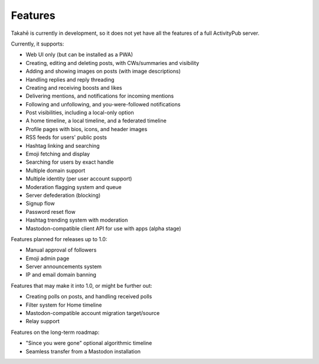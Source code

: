 Features
========

Takahē is currently in development, so it does not yet have all the features
of a full ActivityPub server.

Currently, it supports:

* Web UI only (but can be installed as a PWA)
* Creating, editing and deleting posts, with CWs/summaries and visibility
* Adding and showing images on posts (with image descriptions)
* Handling replies and reply threading
* Creating and receiving boosts and likes
* Delivering mentions, and notifications for incoming mentions
* Following and unfollowing, and you-were-followed notifications
* Post visibilities, including a local-only option
* A home timeline, a local timeline, and a federated timeline
* Profile pages with bios, icons, and header images
* RSS feeds for users' public posts
* Hashtag linking and searching
* Emoji fetching and display
* Searching for users by exact handle
* Multiple domain support
* Multiple identity (per user account support)
* Moderation flagging system and queue
* Server defederation (blocking)
* Signup flow
* Password reset flow
* Hashtag trending system with moderation
* Mastodon-compatible client API for use with apps (alpha stage)

Features planned for releases up to 1.0:

* Manual approval of followers
* Emoji admin page
* Server announcements system
* IP and email domain banning

Features that may make it into 1.0, or might be further out:

* Creating polls on posts, and handling received polls
* Filter system for Home timeline
* Mastodon-compatible account migration target/source
* Relay support

Features on the long-term roadmap:

* "Since you were gone" optional algorithmic timeline
* Seamless transfer from a Mastodon installation
